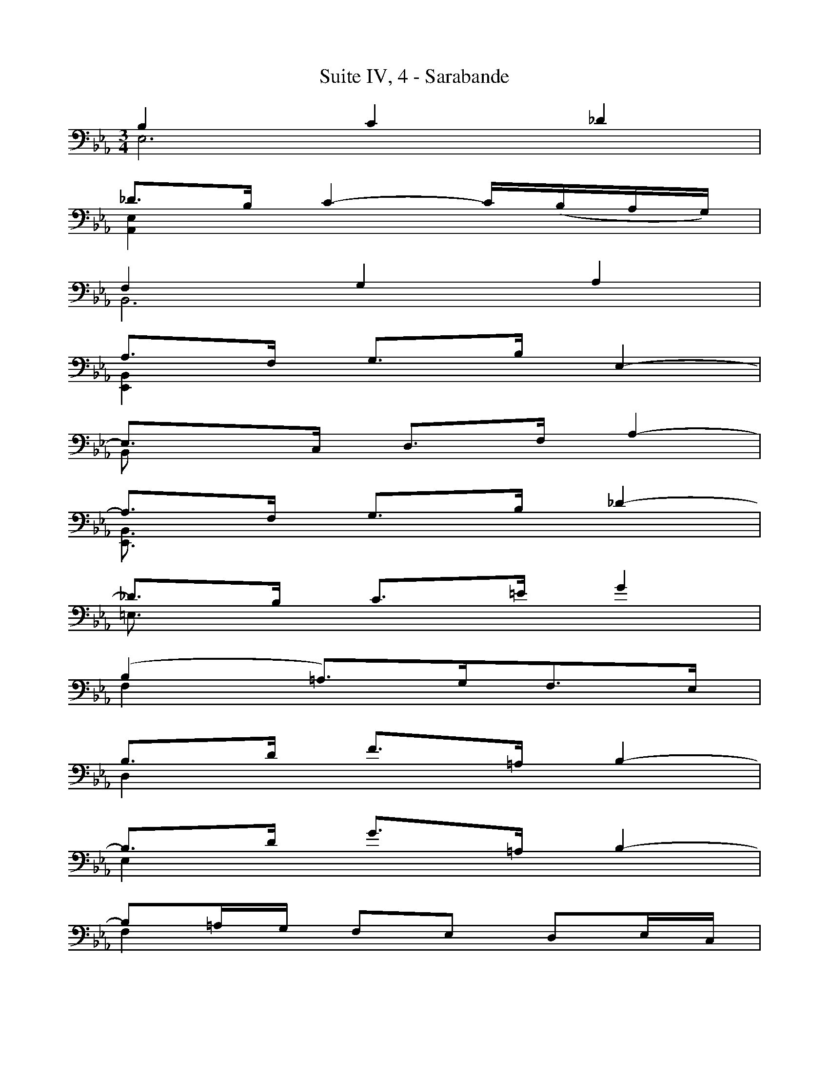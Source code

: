 X:1
T:Suite IV, 4 - Sarabande
%%%% C:Jean-Sébastien Bach
M:3/4
L:1/8
%Mabc Q:1/4=50
V:1 clef=bass octave=-1
V:2 clef=bass octave=-1
%%MIDI program 1 42 %% violoncelle
%%MIDI program 2 42 %% violoncelle
%%staves (1 2)
K:Eb clef=bass octave=-1
%% 1
[V:1] B2 c2 _d2 |
[V:2] E6        |
% 2
[V:1] _d3/2B/2 c2- c/2(,B/2A/2G/2) |
[V:2] [A,E]2 x4 |
% 3
[V:1] F2 G2 A2 |
[V:2] B,6 |
% 4
[V:1] A3/2F/2 G3/2B/2 E2- |
[V:2] [E,B,]2 x4 |
% 5
[V:1] E3/2C/2 D3/2F/2 A2- |
[V:2] B,x x4 |
% 6
[V:1] A3/2F/2 G3/2B/2 _d2- |$
[V:2] [E,B,]3/2x/2 x4 |
%% 7
[V:1] _d3/2B/2 c3/2=e/2 g2 |
[V:2] =E3/2x/2 x4 |
% 8
[V:1] (B2 =A3/2)G/2F3/2E/2 |
[V:2] F2 x4 |
% 9
[V:1] B3/2d/2 f3/2=A/2 B2- |
[V:2] D2 x4 |
% 10
[V:1] B3/2d/2 g3/2=A/2 B2- |
[V:2] E2 x4 |
% 11
[V:1] B=A/2G/2 FE DE/2C/2 |
[V:2] F2 x4 |
% 12
[V:1] !trill! B,6 :|]
[V:2] x6 :|]
% 13
[V:1] [|: F2 G2 A2- |
[V:2] [|: B,6 |
%% 14
[V:1] A3/2F/2 G2- G/2(,F/2E/2D/2) |
[V:2] =B,3/2x/2 x4 |
% 15
[V:1] e2 d2 c2 |
[V:2] [CG]2 [A,F]2 [=A,^F]2 |
% 16
[V:1] c3/2=A/2 =B3/2d/2 G3/2=F/2 |
[V:2] [G,D]3/2x/2 x4 |
% 17
[V:1] =E2 F2 G2 |$
[V:2] _B,2 A,2 G,2 |
% 18
[V:1] A3/2F/2 D3/2=B/2 c2- |
[V:2] [F,C]3/2x/2 x2 E2 |
% 19
[V:1] c3/2d/2 !trill!d3 c |
[V:2] F2 G4 |
% 20
[V:1] c3/2G/2 E3/2G/2 C3/2_B,/2 |
[V:2] x6 |
%% 21
[V:1] c2 d2 e2 |
[V:2] [=A,F]2 x4 |
% 22
[V:1] e3/2c/2 d3/2f/2 A2- |$
[V:2] [B,F]2 x4 |
% 23
[V:1] A3/2F/2 G3/2B/2 E2- |
[V:2] [E,B,]2 x2 [C,=A,]2 |
% 24
[V:1] E3/2C/2 D3/2F/2 B,3/2_A,/2 |
[V:2] B,3/2x/2 x4 |
% 25
[V:1] E3/2G/2 B3/2D/2 E2- |
[V:2] G,2 x4 |
% 26
[V:1] E3/2G/2 c3/2D/2 E2- |
[V:2] A,2 x4 |
%% 27
[V:1] E3/2A/2 G3/2F/2 (,EF/2)D/2 |$
[V:2] B,2 x4 |
% 28
[V:1] E(,G/2B/2) e(,B/2G/2) E2- |
[V:2] C2 x4 |
% 29
[V:1] E3/2_G/2 c3/2F/2 e2-|
[V:2] =A,2 x4 |
% 30
[V:1] ed/2c/2 d3/2f/2 B2- |
[V:2] [_A,F]x x4 |
% 31
[V:1] B_A/2G/2 FE B,E/2D/2 |
[V:2] [G,E]x A,x x2 |
% 32
[V:1] E,/2(G,/2B,/2D/2) (E/2G/2B/2d/2) e2 :|]$
[V:2] x6 :|]
%%%%%%%%%
